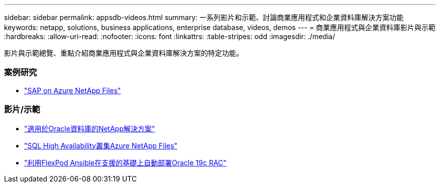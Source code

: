 ---
sidebar: sidebar 
permalink: appsdb-videos.html 
summary: 一系列影片和示範、討論商業應用程式和企業資料庫解決方案功能 
keywords: netapp, solutions, business applications, enterprise database, videos, demos 
---
= 商業應用程式與企業資料庫影片與示範
:hardbreaks:
:allow-uri-read: 
:nofooter: 
:icons: font
:linkattrs: 
:table-stripes: odd
:imagesdir: ./media/


[role="lead"]
影片與示範總覽、重點介紹商業應用程式與企業資料庫解決方案的特定功能。



=== 案例研究

* link:https://customers.netapp.com/en/sap-azure-netapp-files-case-study["SAP on Azure NetApp Files"]




=== 影片/示範

* link:https://tv.netapp.com/detail/video/6122307529001/netapp-solutions-for-oracle-databases%E2%80%8B["適用於Oracle資料庫的NetApp解決方案"]
* link:https://tv.netapp.com/detail/video/1670591628570468424/deploy-sql-server-always-on-failover-cluster-over-smb-with-azure-netapp-files["SQL High Availability叢集Azure NetApp Files"]
* link:https://www.youtube.com/watch?v=VcQMJIRzhoY["利用FlexPod Ansible在支援的基礎上自動部署Oracle 19c RAC"]

